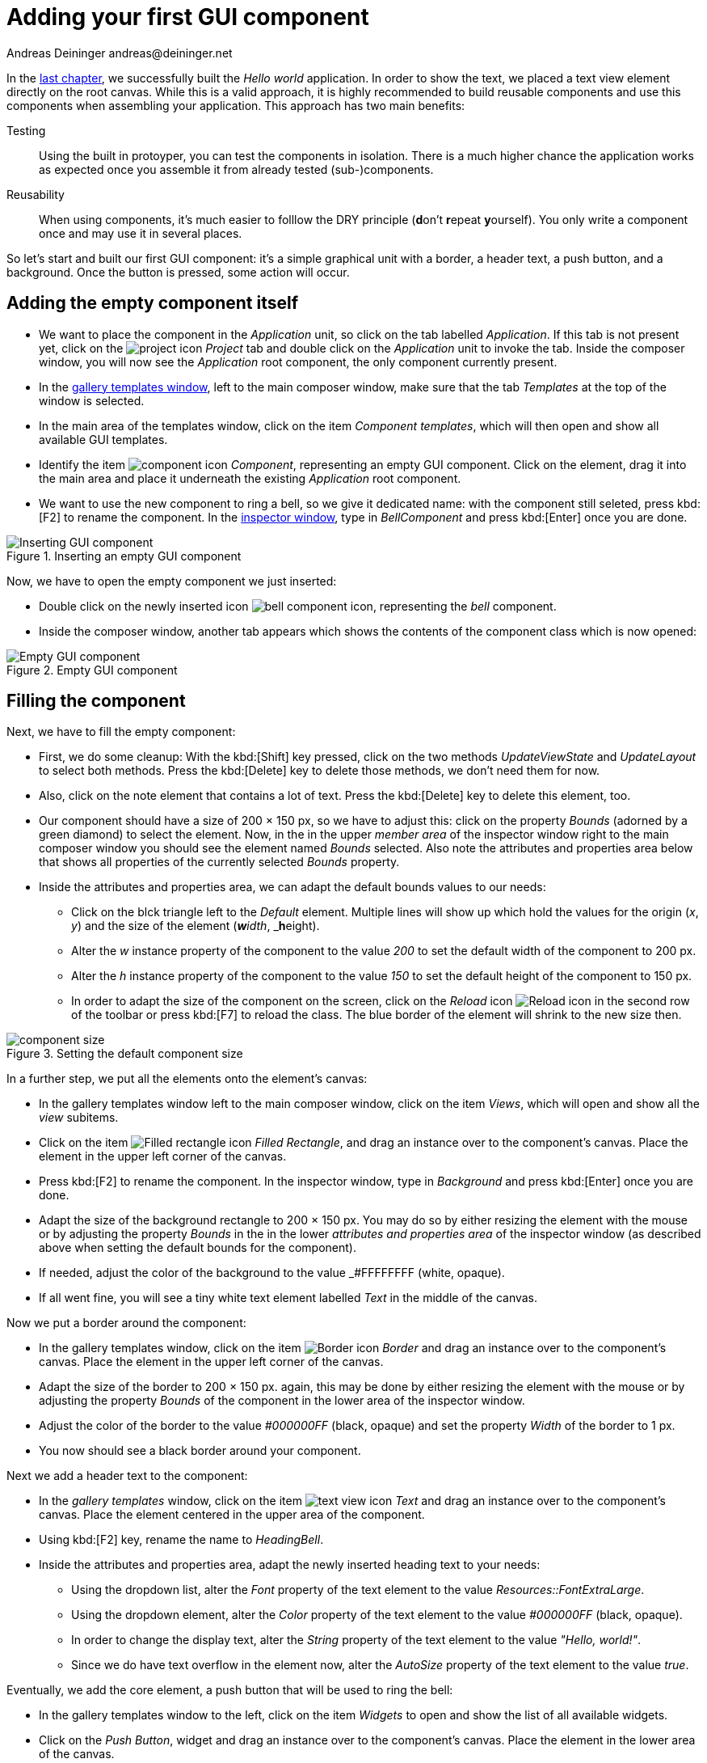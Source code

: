 = Adding your first GUI component
Andreas Deininger andreas@deininger.net

In the xref::HelloWorld.adoc[last chapter], we successfully built the _Hello world_ application. In order to show the text, we placed a text view element directly on the root canvas. While this is a valid approach, it is highly recommended to build reusable components and use this components when assembling your application. This approach has two main benefits:

Testing:: Using the built in protoyper, you can test the components in isolation. There is a much higher chance the application works as expected once you assemble it from already tested (sub-)components.
Reusability:: When using components, it's much easier to folllow the DRY principle (**d**on't **r**epeat **y**ourself). You only write a component once and may use it in several places.

So let's start and built our first GUI component: it's a simple graphical unit with a border, a header text, a push button, and a background. Once the button is pressed, some action will occur. 

== Adding the empty component itself

* We want to place the component in the _Application_ unit, so click on the tab labelled _Application_. If this tab is not present yet, click on the image:icons/EmbeddedWizardIcon.png[project icon] _Project_ tab and double click on the _Application_ unit to invoke the tab. Inside the composer window, you will now see the _Application_ root component, the only component currently present.

* In the https://doc.embedded-wizard.de/gallery-templates-window[gallery templates window^], left to the main composer window, make sure that the tab _Templates_ at the top of the window is selected.
* In the main area of the templates window, click on the item _Component templates_, which will then open and show all available GUI templates.
* Identify the item image:icons/ComponentIcon.png[component icon] _Component_, representing an empty GUI component. Click on the element, drag it into the main area and place it underneath the existing _Application_ root component.
* We want to use the new component to ring a bell, so we give it dedicated name: with the component still seleted, press kbd:[F2] to rename the component. In the https://doc.embedded-wizard.de/inspector-window[inspector window^], type in _BellComponent_ and press kbd:[Enter] once you are done.

.Inserting an empty GUI component
image::firstcomponent/InsertingComponent.png[Inserting GUI component]

Now, we have to open the empty component we just inserted:

* Double click on the newly inserted icon image:icons/BellComponentIcon.png[bell component icon], representing the _bell_ component.
* Inside the composer window, another tab appears which shows the contents of the component class which is now opened:

.Empty GUI component
image::firstcomponent/EmptyComponent.png[Empty GUI component]

== Filling the component 

Next, we have to fill the empty component:

* First, we do some cleanup: With the kbd:[Shift] key pressed, click on the two methods _UpdateViewState_ and _UpdateLayout_ to select both methods. Press the kbd:[Delete] key to delete those methods, we don't need them for now.
* Also, click on the note element that contains a lot of text. Press the kbd:[Delete] key to delete this element, too.
* Our component should have a size of 200 × 150 px, so we have to adjust this: click on the property _Bounds_ (adorned by a green diamond) to select the element. Now, in the in the upper _member area_ of the inspector window right to the main composer window you should see the element named _Bounds_ selected. Also note the attributes and properties area below that shows all properties of the currently selected _Bounds_ property.
* Inside the attributes and properties area, we can adapt the default bounds values to our needs:
** Click on the blck triangle left to the _Default_ element. Multiple lines will show up which hold the values for the origin (_x_, _y_) and the size of the element (_**w**idth_, _**h**eight).
** Alter the _w_ instance property of the component to the value _200_ to set the default width of the component to 200{nbsp}px.
** Alter the _h_ instance property of the component to the value _150_ to set the default height of the component to 150{nbsp}px.
** In order to adapt the size of the component on the screen, click on the _Reload_ icon image:icons/ReloadIcon.png[Reload icon] in the second row of the toolbar or press kbd:[F7] to reload the class. The blue border of the element will shrink to the new size then.

.Setting the default component size
image::firstcomponent/ComponentBounds.png[component size]

In a further step, we put all the elements onto the element's canvas:

* In the gallery templates window left to the main composer window, click on the item _Views_, which will open and show all the _view_ subitems.
* Click on the item image:icons/FilledRectangleIcon.png[Filled rectangle icon] _Filled Rectangle_, and drag an instance over to the component's canvas. Place the element in the upper left corner of the canvas.
* Press kbd:[F2] to rename the component. In the inspector window, type in _Background_ and press kbd:[Enter] once you are done.
* Adapt the size of the background rectangle to 200 × 150 px. You may do so by either resizing the element with the mouse or by adjusting the property _Bounds_ in the in the lower _attributes and properties area_ of the inspector window (as described above when setting the default bounds for the component).
* If needed, adjust the color of the background to the value _#FFFFFFFF (white, opaque).
* If all went fine, you will see a tiny white text element labelled _Text_ in the middle of the canvas.

Now we put a border around the component:

* In the gallery templates window, click on the item image:icons/BorderIcon.png[Border icon] _Border_ and drag an instance over to the component's canvas. Place the element in the upper left corner of the canvas.
* Adapt the size of the border to 200 × 150 px. again, this may be done by either resizing the element with the mouse or by adjusting the property _Bounds_ of the component in the lower area of the inspector window.
* Adjust the color of the border to the value _#000000FF_ (black, opaque) and set the property _Width_ of the border to 1{nbsp}px.
* You now should see a black border around your component.

Next we add a header text to the component:

* In the _gallery templates_ window, click on the item image:icons/TextViewIcon.png[text view icon] _Text_ and drag an instance over to the component's canvas. Place the element centered in the upper area of the component.
* Using kbd:[F2] key, rename the name to _HeadingBell_.
* Inside the attributes and properties area, adapt the newly inserted heading text to your needs:
** Using the dropdown list, alter the _Font_ property of the text element to the value _Resources::FontExtraLarge_.
** Using the dropdown element, alter the _Color_ property of the text element to the value _#000000FF_ (black, opaque).
** In order to change the display text, alter the _String_ property of the text element to the value _"Hello, world!"_.
** Since we do have text overflow in the element now, alter the _AutoSize_ property of the text element to the value _true_.

Eventually, we add the core element, a push button that will be used to ring the bell:

* In the gallery templates window to the left, click on the item _Widgets_ to open and show the list of all available widgets.
* Click on the _Push Button_, widget and drag an instance over to the component's canvas. Place the element in the lower area of the canvas.
* Press kbd:[F2] to rename the component. In the inspector window, type in _PushButtonBell_ and press kbd:[Enter] once you are done.
* Now customize the appearance of the push button. You may do so by setting the property _Appearance_ in the inspector window to _WidgetSet::PushButtonSmall_ and by setting the property _Label_ to _Ring_.
* You should now see a push button labelled _Ring_ in the lower area of the canvas.

We are finished now with adding elements to our component, and the component should pretty much like shown in <<fig:BellComponent>> below:

[[fig:BellComponent]]
.Final look of bell component
image::firstcomponent/BellComponentFinal.png[Bell component]

== Defining a button action performed on click

So far, we successfully added elements the _Bell_ component. the only interactive element is the push button, so let's bring life to this component! To do so, we have to add some logic to the component, more specifically some signal handler logic. Embedded Wizard heavily relies on so called https://doc.embedded-wizard.de/slot-method-member[slot methods^] when implementing communication between two objects. Slot methods show the following characteristics:

Code based implementation:: Every slot method has a method body containing the logic that will be performed once the slot method was called. The programming language used when authoring code inside the methody body is _Chora:_, a relatively unknown, platform independent language which syntax closely resembles C.
Signal based communication between objects:: In order to invoke a slot method, a signal has to be send to the method. Once the slot method receives the signal the code in the body of the slot method is executed. Since a slot method does not take parameters, signal-based process communication can happen between all kinds of objects, the sender does not have to know about the identify of the receiver object. However, the identify of the sender is passed onto the slot method in the hidden parameter _sender_ which can be used inside the body of the slot method.
Inheritance:: Slot methods are members of class objects. If a class is derived from another class, it inherits all slot methods from this class. As any inherited members, these slot methods can be overridden if needed. You also may call the inherited version ot the slot method by making use of the pseudo method _super()_.

So let's start and built our first slot method to bring life to our push button:

* In the gallery templates window to the left, click on the item _Chora_ to open and show the list of the language elements available in the programming language _Chora_.
* To keep our component organized, it's a good idea to place a note group on the canvas first:
** Click on the element image:icons/AnnotationGroupIcon.png[annotation group icon] _Annotation Group_, and drag an instance over to the component's canvas. Place the element right beneath the component's canvas.
** By default, the heading of the note is _This is an annotation_. Change the heading of the note area by changing the property _Caption_ in the inspector window to _Slot method(s)_.
* By now we are ready to insert our slot method: Click on the element image:icons/SlotMethodIcon.png[slot method icon] _Slot Method_, and drag an instance over to the component's canvas. Place the element inside the note rectangle you inserted and adapted in the previous two steps.
* Press kbd:[F2] to rename the slot method. In the inspector window, type in _RingTheBellSlot_ and press kbd:[Enter] once you are done.
* Finally, we have to fill the body of the slot method with some code. To do so, double click on the icon image:icons/RingTheBellSlotIcon.png[slot icon] representing the slot method _RingTheBellSlot_. In the https://doc.embedded-wizard.de/code-editor-window[Code editor^], you will now see one single line of Chora code:

[source,chora]
----
sender; /* the method is called from the sender object */
----

For now, change this code line to:

[source,chora]
----
trace "Sorry, the GUI cannot ring the bell!";
----

The https://doc.embedded-wizard.de/trace-statemen[trace^] is a debugging statement that prints diagnostic output to the https://doc.embedded-wizard.de/log-window[log window^] located in the lower left area of the screen.

We now finished with our slot method now, as soon as a signal will be sent to the method, it will print it's output to the log window. However, we haven't connected our slot method to our push button yet, so let's move on and connect the sender (={nbsp}push button) with the slot slot method in order to get the push button working!

* To do so, we have to select the push button first. Select it by either clicking on the button object in the composer area or by clicking on the element titled _PushButtonBell_, listed in the upper _member area_ of the inspector window to the right.
* With the push button selected, search for the property _OnActivate_ in the lower area of the inspector window. The property _OnActivate_ refers to a slot method, so as value type in _RingTheBellSlot_. If you want to save typing, click on the small downwards triangle at the right hand side of the value field select the slot method _PushButtonSlot_ from the long list offered inside the dropdown area.

You are done with your first component, the layout should look like shown in <<fig:BellComponentWithSlot>> below:

[[fig:BellComponentWithSlot]]
.Bell component with slot method defined
image::firstcomponent/BellComponentSlot.png[Component with slot method]

== Test the component in isolation

Let's go and test our first component! There are several ways to do so:

* From the main menu, select the menu item menu:Build[Start prototyper], or
* use the keystroke kbd:[F5], or
* click on the launch icon image:icons/LaunchIcon.png[Launch icon] in the second row of the toolbar. 

A prototyper window will appear which shows your component and simulate its behaviour: Click on the push button, twice, and two debug messages will appear in the log window:

.Debugging output inside the log window
image::firstcomponent/DebugOutput.png[Debugging output]

NOTE: When we launched the test above, the prototyper acted on a component level, allowing us to test the component in isolation. We do also have the opportunity to launch / prototype the whole application, use kbd:[Ctrl+F5] to do so. Have a look at <<tab:ProtoyperStart>> which summarizes the two different prototyping methods.

.Starting the prototyper in different ways
[[tab:ProtoyperStart]]
[cols="<h,^,^", options="header", grid=rows, frame=topbot]
|===
|                   | Prototyping of component     |  Prototyping of application
| Menu              | menu:Build[Start prototyper] | menu:Build[Start prototyper with application class]
| Keyboard shortcut | kbd:[F5]                     | kbd:[Ctrl+F5]
| Toolbar icon      | image:icons/Launchlcon.png[Launch icon] | image:icons/LaunchApplicationIcon.png[Launch icon]
|===

== Add the component to the application's root component

Having first component up and ready is pretty cool, isn't it?
Let's move on and integrate the component into the root component, that's what the component is made for!

* Since want to place the component in the _Application_ unit, click on the tab labelled _Application_. If this tab is not present yet, click on the image:icons/EmbeddedWizardIcon.png[project icon] _Project_ tab and double click on the _Application_ unit to invoke the tab. Inside the composer window, you should now see the _Application_ root component and the _Bell component_, developed from you.
* Rename the root application class to _TutorialApplication_ using the kbd:[F2] key.
* Double click on the root application class that you just renamed. The root application class will be opened, showing an the _Hello world!_ text we added in the last chapter.
* Using the inspector window, change the _Hello world!_ text to _Tutorial application_.
* Using the _Bounds_ property, change the size of the root canvas to 480 × 320 px. If you don't know how to do that, have a look at how we changed the size of the _bell_ component above.
* Add a background with the same dimensions of 480 × 320 px to the root canvas. If you don't know how to do that, have a look at how we added a background to the bell component above. Change the color of the background to Gainsborough (_#DCDCDCFF_).
 
[IMPORTANT]
====
When adding the background onto the canvas, it will be placed in the foreground and will hide your header text. In order to fix that, you have to restack the elements on the canvas. 

* Right click on the _Background_ element in the inspector window to show its context menu.

image::firstcomponent/RestackElements.png[Restack elements]

* From the context menu, select the menu item _Restack down_.

TIP: When you want to restack an element several levels up or down, select the element and then make use of the shortcuts kbd:[Ctrl+Up] or kbd:[Ctrl+Down] respectively.
====

Now we are eventually ready to add our bell component:

* In the gallery templates window, left to the main composer window, make sure that the tab _Browser_ at the top of the window is selected.
* The browser's list of classes present is quite long, so we have to narrow down the displayed classes: in the search field immediately below the two tabs, type in _Bell_. While typing have a look at the list and you will notice that the list is getting shorter and shorter. Once you typed in _Bell_, the only class left is the component newly created from you.
* Click on the image:icons/ClassIcon.png[class icon] _Application::BellComponent_ class and drag an instance of the class over to the root canvas. Place the component below the header text.

Yeah! You successfully included your component into the main app!

.Tutorial application with bell component
image::firstcomponent/TutorialApplication.png[Debugging output]

Let's test it out:

* From the main menu, select the menu item menu:Build[Start prototyper with application class], or
* use the keystroke combination kbd:[Ctrl+F5], or
* click on application launch icon image:icons/LaunchApplicationIcon.png[Launch icon] in the second row of the toolbar. 

The application will start up. You will notice that the screen size is larger than the root element we put on it. Let's fix this:

* Click on the image:icons/EmbeddedWizardIcon.png[project icon] _Project_ tab (the first tab from the left) and click on the _Profile_ item, located inside the note group _Profile configuration_.
* Using the inspector window, change the property _ScreenSize_ to _<48,320>_.

.Adapting the screen size
image::firstcomponent/AdaptingScreenSize.png[Screen size]

Hooray, it we have our first application up and running:

.First application running
image::firstcomponent/TutorialApplicationRunning.png[Screen size]

Let's move on to the xref::ComponentReusability.adoc[next chapter], there's still much more to explore!
